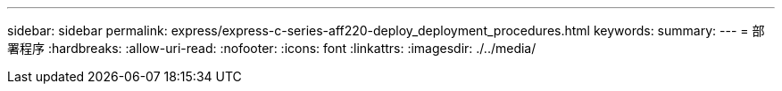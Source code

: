 ---
sidebar: sidebar 
permalink: express/express-c-series-aff220-deploy_deployment_procedures.html 
keywords:  
summary:  
---
= 部署程序
:hardbreaks:
:allow-uri-read: 
:nofooter: 
:icons: font
:linkattrs: 
:imagesdir: ./../media/


